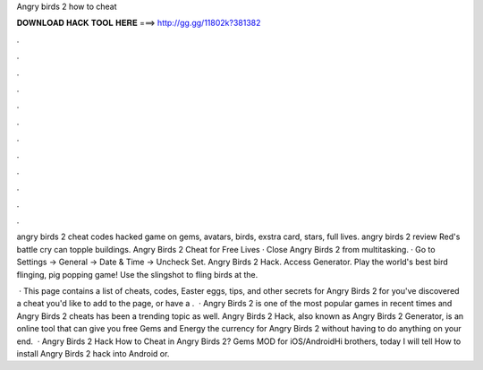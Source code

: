 Angry birds 2 how to cheat



𝐃𝐎𝐖𝐍𝐋𝐎𝐀𝐃 𝐇𝐀𝐂𝐊 𝐓𝐎𝐎𝐋 𝐇𝐄𝐑𝐄 ===> http://gg.gg/11802k?381382



.



.



.



.



.



.



.



.



.



.



.



.

angry birds 2 cheat codes hacked game on gems, avatars, birds, exstra card, stars, full lives. angry birds 2 review Red's battle cry can topple buildings. Angry Birds 2 Cheat for Free Lives · Close Angry Birds 2 from multitasking. · Go to Settings -> General -> Date & Time -> Uncheck Set. Angry Birds 2 Hack. Access Generator. Play the world's best bird flinging, pig popping game! Use the slingshot to fling birds at the.

 · This page contains a list of cheats, codes, Easter eggs, tips, and other secrets for Angry Birds 2 for  you've discovered a cheat you'd like to add to the page, or have a .  · Angry Birds 2 is one of the most popular games in recent times and Angry Birds 2 cheats has been a trending topic as well. Angry Birds 2 Hack, also known as Angry Birds 2 Generator, is an online tool that can give you free Gems and Energy the currency for Angry Birds 2 without having to do anything on your end.  · Angry Birds 2 Hack How to Cheat in Angry Birds 2? Gems MOD for iOS/AndroidHi brothers, today I will tell How to install Angry Birds 2 hack into Android or.
